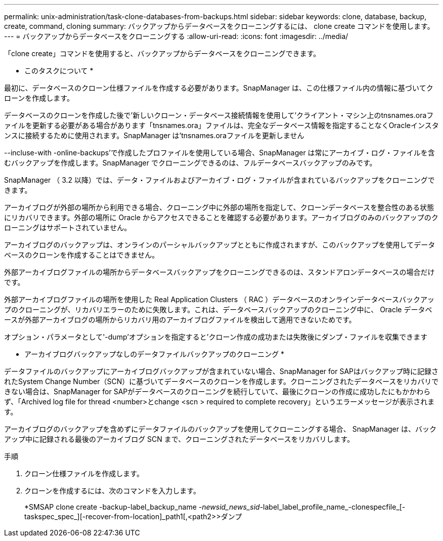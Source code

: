 ---
permalink: unix-administration/task-clone-databases-from-backups.html 
sidebar: sidebar 
keywords: clone, database, backup, create, command, cloning 
summary: バックアップからデータベースをクローニングするには、 clone create コマンドを使用します。 
---
= バックアップからデータベースをクローニングする
:allow-uri-read: 
:icons: font
:imagesdir: ../media/


[role="lead"]
「clone create」コマンドを使用すると、バックアップからデータベースをクローニングできます。

* このタスクについて *

最初に、データベースのクローン仕様ファイルを作成する必要があります。SnapManager は、この仕様ファイル内の情報に基づいてクローンを作成します。

データベースのクローンを作成した後で'新しいクローン・データベース接続情報を使用して'クライアント・マシン上のtnsnames.oraファイルを更新する必要がある場合があります「tnsnames.ora」ファイルは、完全なデータベース情報を指定することなくOracleインスタンスに接続するために使用されます。SnapManager は'tnsnames.oraファイルを更新しません

--incluse-with -online-backups'で作成したプロファイルを使用している場合、SnapManager は常にアーカイブ・ログ・ファイルを含むバックアップを作成します。SnapManager でクローニングできるのは、フルデータベースバックアップのみです。

SnapManager （ 3.2 以降）では、データ・ファイルおよびアーカイブ・ログ・ファイルが含まれているバックアップをクローニングできます。

アーカイブログが外部の場所から利用できる場合、クローニング中に外部の場所を指定して、クローンデータベースを整合性のある状態にリカバリできます。外部の場所に Oracle からアクセスできることを確認する必要があります。アーカイブログのみのバックアップのクローニングはサポートされていません。

アーカイブログのバックアップは、オンラインのパーシャルバックアップとともに作成されますが、このバックアップを使用してデータベースのクローンを作成することはできません。

外部アーカイブログファイルの場所からデータベースバックアップをクローニングできるのは、スタンドアロンデータベースの場合だけです。

外部アーカイブログファイルの場所を使用した Real Application Clusters （ RAC ）データベースのオンラインデータベースバックアップのクローニングが、リカバリエラーのために失敗します。これは、データベースバックアップのクローニング中に、 Oracle データベースが外部アーカイブログの場所からリカバリ用のアーカイブログファイルを検出して適用できないためです。

オプション・パラメータとして'-dump'オプションを指定すると'クローン作成の成功または失敗後にダンプ・ファイルを収集できます

* アーカイブログバックアップなしのデータファイルバックアップのクローニング *

データファイルのバックアップにアーカイブログバックアップが含まれていない場合、SnapManager for SAPはバックアップ時に記録されたSystem Change Number（SCN）に基づいてデータベースのクローンを作成します。クローニングされたデータベースをリカバリできない場合は、SnapManager for SAPがデータベースのクローニングを続行していて、最後にクローンの作成に成功したにもかかわらず、「Archived log file for thread <number>とchange <scn > required to complete recovery」というエラーメッセージが表示されます。

アーカイブログのバックアップを含めずにデータファイルのバックアップを使用してクローニングする場合、 SnapManager は、バックアップ中に記録される最後のアーカイブログ SCN まで、クローニングされたデータベースをリカバリします。

.手順
. クローン仕様ファイルを作成します。
. クローンを作成するには、次のコマンドを入力します。
+
*SMSAP clone create -backup-label_backup_name _-newsid_news_sid_-label_label_profile_name_-clonespecfile_[-taskspec_spec_][-recover-from-location]_path1[,<path2>>ダンプ


